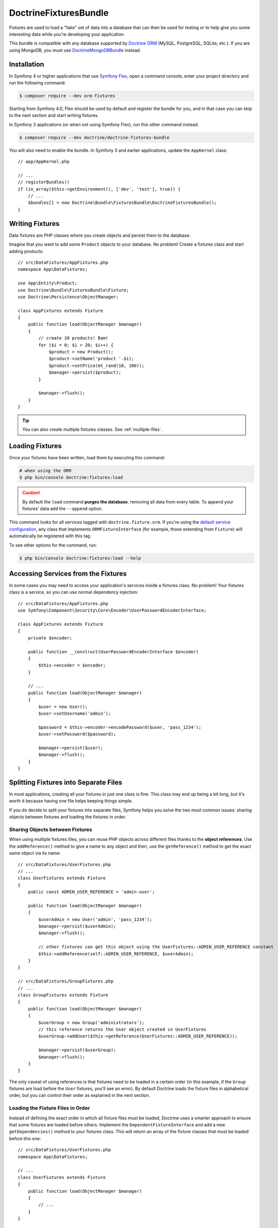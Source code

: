 DoctrineFixturesBundle
======================

Fixtures are used to load a "fake" set of data into a database that can then
be used for testing or to help give you some interesting data while you're
developing your application.

This bundle is compatible with any database supported by `Doctrine ORM`_
(MySQL, PostgreSQL, SQLite, etc.). If you are using MongoDB, you must use
`DoctrineMongoDBBundle`_ instead.

Installation
------------

In Symfony 4 or higher applications that use `Symfony Flex`_, open a command
console, enter your project directory and run the following command:

.. code-block:: terminal

    $ composer require --dev orm-fixtures

Starting from Symfony 4.0, Flex should be used by default and register the
bundle for you, and in that case you can skip to the next section and start
writing fixtures.

In Symfony 3 applications (or when not using Symfony Flex), run this other
command instead:

.. code-block:: terminal

    $ composer require --dev doctrine/doctrine-fixtures-bundle

You will also need to enable the bundle. In Symfony 3 and earlier applications,
update the ``AppKernel`` class::

    // app/AppKernel.php

    // ...
    // registerBundles()
    if (in_array($this->getEnvironment(), ['dev', 'test'], true)) {
        // ...
        $bundles[] = new Doctrine\Bundle\FixturesBundle\DoctrineFixturesBundle();
    }

Writing Fixtures
----------------

Data fixtures are PHP classes where you create objects and persist them to the
database.

Imagine that you want to add some ``Product`` objects to your database. No problem!
Create a fixtures class and start adding products::

    // src/DataFixtures/AppFixtures.php
    namespace App\DataFixtures;

    use App\Entity\Product;
    use Doctrine\Bundle\FixturesBundle\Fixture;
    use Doctrine\Persistence\ObjectManager;

    class AppFixtures extends Fixture
    {
        public function load(ObjectManager $manager)
        {
            // create 20 products! Bam!
            for ($i = 0; $i < 20; $i++) {
                $product = new Product();
                $product->setName('product '.$i);
                $product->setPrice(mt_rand(10, 100));
                $manager->persist($product);
            }

            $manager->flush();
        }
    }

.. tip::

    You can also create multiple fixtures classes. See :ref:`multiple-files`.

Loading Fixtures
----------------

Once your fixtures have been written, load them by executing this command:

.. code-block:: terminal

    # when using the ORM
    $ php bin/console doctrine:fixtures:load

.. caution::

    By default the ``load`` command **purges the database**, removing all data
    from every table. To append your fixtures' data add the ``--append`` option.

This command looks for all services tagged with ``doctrine.fixture.orm``. If you're
using the `default service configuration`_, any class that implements ``ORMFixtureInterface``
(for example, those extending from ``Fixture``) will automatically be registered
with this tag.

To see other options for the command, run:

.. code-block:: terminal

    $ php bin/console doctrine:fixtures:load --help

Accessing Services from the Fixtures
------------------------------------

In some cases you may need to access your application's services inside a fixtures
class. No problem! Your fixtures class is a service, so you can use normal dependency
injection::

    // src/DataFixtures/AppFixtures.php
    use Symfony\Component\Security\Core\Encoder\UserPasswordEncoderInterface;

    class AppFixtures extends Fixture
    {
        private $encoder;

        public function __construct(UserPasswordEncoderInterface $encoder)
        {
            $this->encoder = $encoder;
        }

        // ...
        public function load(ObjectManager $manager)
        {
            $user = new User();
            $user->setUsername('admin');

            $password = $this->encoder->encodePassword($user, 'pass_1234');
            $user->setPassword($password);

            $manager->persist($user);
            $manager->flush();
        }
    }

.. _multiple-files:

Splitting Fixtures into Separate Files
--------------------------------------

In most applications, creating all your fixtures in just one class is fine.
This class may end up being a bit long, but it's worth it because having one
file helps keeping things simple.

If you do decide to split your fixtures into separate files, Symfony helps you
solve the two most common issues: sharing objects between fixtures and loading
the fixtures in order.

Sharing Objects between Fixtures
~~~~~~~~~~~~~~~~~~~~~~~~~~~~~~~~

When using multiple fixtures files, you can reuse PHP objects across different
files thanks to the **object references**. Use the ``addReference()`` method to
give a name to any object and then, use the ``getReference()`` method to get the
exact same object via its name::

    // src/DataFixtures/UserFixtures.php
    // ...
    class UserFixtures extends Fixture
    {
        public const ADMIN_USER_REFERENCE = 'admin-user';

        public function load(ObjectManager $manager)
        {
            $userAdmin = new User('admin', 'pass_1234');
            $manager->persist($userAdmin);
            $manager->flush();

            // other fixtures can get this object using the UserFixtures::ADMIN_USER_REFERENCE constant
            $this->addReference(self::ADMIN_USER_REFERENCE, $userAdmin);
        }
    }

    // src/DataFixtures/GroupFixtures.php
    // ...
    class GroupFixtures extends Fixture
    {
        public function load(ObjectManager $manager)
        {
            $userGroup = new Group('administrators');
            // this reference returns the User object created in UserFixtures
            $userGroup->addUser($this->getReference(UserFixtures::ADMIN_USER_REFERENCE));

            $manager->persist($userGroup);
            $manager->flush();
        }
    }

The only caveat of using references is that fixtures need to be loaded in a
certain order (in this example, if the ``Group`` fixtures are load before the
``User`` fixtures, you'll see an error). By default Doctrine loads the fixture
files in alphabetical order, but you can control their order as explained in the
next section.

Loading the Fixture Files in Order
~~~~~~~~~~~~~~~~~~~~~~~~~~~~~~~~~~

Instead of defining the exact order in which all fixture files must be loaded,
Doctrine uses a smarter approach to ensure that some fixtures are loaded before
others. Implement the ``DependentFixtureInterface`` and add a new
``getDependencies()`` method to your fixtures class. This will return
an array of the fixture classes that must be loaded before this one::

    // src/DataFixtures/UserFixtures.php
    namespace App\DataFixtures;

    // ...
    class UserFixtures extends Fixture
    {
        public function load(ObjectManager $manager)
        {
            // ...
        }
    }

    // src/DataFixtures/GroupFixtures.php
    namespace App\DataFixtures;
    // ...
    use App\DataFixtures\UserFixtures;
    use Doctrine\Common\DataFixtures\DependentFixtureInterface;

    class GroupFixtures extends Fixture implements DependentFixtureInterface
    {
        public function load(ObjectManager $manager)
        {
            // ...
        }

        public function getDependencies()
        {
            return array(
                UserFixtures::class,
            );
        }
    }

Fixture Groups: Only Executing Some Fixtures
--------------------------------------------

By default, *all* of your fixture classes are executed. If you only want
to execute *some* of your fixture classes, you can organize them into
groups.

The simplest way to organize a fixture class into a group is to
make your fixture implement ``FixtureGroupInterface``:

.. code-block:: diff

    // src/DataFixtures/UserFixtures.php

    + use Doctrine\Bundle\FixturesBundle\FixtureGroupInterface;

    - class UserFixtures extends Fixture
    + class UserFixtures extends Fixture implements FixtureGroupInterface
    {
        // ...

    +     public static function getGroups(): array
    +     {
    +         return ['group1', 'group2'];
    +     }
    }

To execute all of your fixtures for a given group, pass the ``--group``
option:

.. code-block:: terminal

    $ php bin/console doctrine:fixtures:load --group=group1

    # or to execute multiple groups
    $ php bin/console doctrine:fixtures:load --group=group1 --group=group2

Alternatively, instead of implementing the ``FixtureGroupInterface``,
you can also tag your service with ``doctrine.fixture.orm`` and add
an extra ``group`` option set to a group your fixture should belong to.

Regardless of groups defined in the fixture or the service definition, the
fixture loader always adds the short name of the class as a separate group so
you can load a single fixture at a time. In the example above, you can load the
fixture using the ``UserFixtures`` group:

.. code-block:: terminal

    $ php bin/console doctrine:fixtures:load --group=UserFixtures

.. _`ORM`: https://symfony.com/doc/current/doctrine.html
.. _`installation chapter`: https://getcomposer.org/doc/00-intro.md
.. _`Symfony Flex`: https://symfony.com/doc/current/setup/flex.html
.. _`default service configuration`: https://symfony.com/doc/current/service_container.html#service-container-services-load-example


Specifying purging behavior
---------------------------

By default all previously existing data is purged using ``DELETE FROM table`` statements. If you prefer to use
``TRUNCATE table`` statements for purging, use ``--purge-with-truncate``.

If you want to exclude a set of tables from being purged, e.g. because your schema comes with pre-populated,
semi-static data, pass the option ``--purge-exclusions``. Specify ``--purge-exclusions`` multiple times to exclude
multiple tables.

You can also customize purging behavior significantly more and implement a custom purger plus a custom purger factory::

    // src/Purger/CustomPurger.php
    namespace App\Purger;

    use Doctrine\Common\DataFixtures\Purger\PurgerInterface;

    // ...
    class CustomPurger implements PurgerInterface
    {
        public function purge() : void
        {
            // ...
        }
    }

    // src/Purger/CustomPurgerFactory.php
    namespace App\Purger;
    // ...
    use Doctrine\Bundle\FixturesBundle\Purger\PurgerFactory;

    class CustomPurgerFactory implements PurgerFactory
    {
        public function createForEntityManager(?string $emName, EntityManagerInterface $em, array $excluded = [], bool $purgeWithTruncate = false) : PurgerInterface
        {
            return new CustomPurger($em);
        }
    }

The next step is to register our custom purger factory and specify its alias.

.. configuration-block::

    .. code-block:: yaml

        # config/services.yaml
        services:
            App\Purger\CustomPurgerFactory:
                tags:
                    - { name: 'doctrine.fixtures.purger_factory', alias: 'my_purger' }

    .. code-block:: xml

        <!-- config/services.xml -->
        <?xml version="1.0" encoding="UTF-8" ?>
        <container xmlns="http://symfony.com/schema/dic/services"
            xmlns:xsi="http://www.w3.org/2001/XMLSchema-instance"
            xsi:schemaLocation="http://symfony.com/schema/dic/services
                https://symfony.com/schema/dic/services/services-1.0.xsd">

            <services>
                <service id="App\Purger\CustomPurgerFactory">
                    <tag name="doctrine.fixtures.purger_factory" alias="my_purger"/>
                </service>
            </services>
        </container>

    .. code-block:: php

        // config/services.php
        namespace Symfony\Component\DependencyInjection\Loader\Configurator;

        use App\Purger\CustomerPurgerFactory;

        return function(ContainerConfigurator $configurator) : void {
            $services = $configurator->services();

            $services->set(CustomerPurgerFactory::class)
                ->tag('doctrine.fixtures.purger_factory', ['alias' => 'my_purger'])
            ;
        };

With the ``--purger`` option we can now specify to use ``my_purger`` instead of the ``default`` purger.

.. code-block:: terminal

    $ php bin/console doctrine:fixtures:load --purger=my_purger

.. _`Doctrine ORM`: https://symfony.com/doc/current/doctrine.html
.. _`DoctrineMongoDBBundle`: https://github.com/doctrine/DoctrineMongoDBBundle
